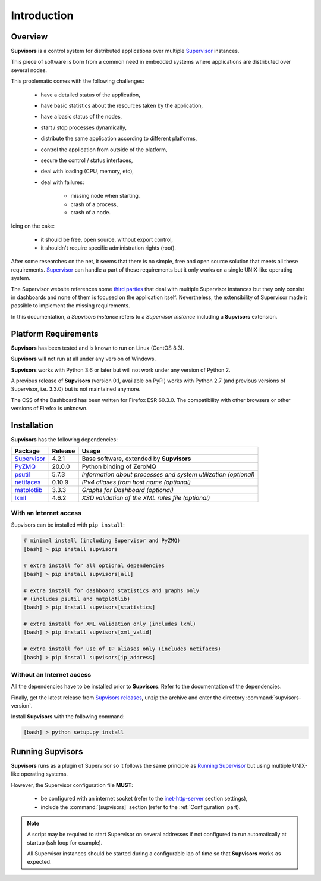 Introduction
============

Overview
--------

**Supvisors** is a control system for distributed applications over multiple Supervisor_ instances.

This piece of software is born from a common need in embedded systems where applications are distributed over several nodes.

This problematic comes with the following challenges:

    * have a detailed status of the application,
    * have basic statistics about the resources taken by the application,
    * have a basic status of the nodes,
    * start / stop processes dynamically,
    * distribute the same application according to different platforms,
    * control the application from outside of the platform,
    * secure the control / status interfaces,
    * deal with loading (CPU, memory, etc),
    * deal with failures:

        + missing node when starting,
        + crash of a process,
        + crash of a node.

Icing on the cake:

    * it should be free, open source, without export control,
    * it shouldn't require specific administration rights (root).

After some researches on the net, it seems that there is no simple, free and open source solution that meets all these requirements.
Supervisor_ can handle a part of these requirements but it only works on a single UNIX-like operating system.

The Supervisor website references some `third parties <http://supervisord.org/plugins.html>`_
that deal with multiple Supervisor instances but they only consist in dashboards and none of them is focused on the application itself.
Nevertheless, the extensibility of Supervisor made it possible to implement the missing requirements.

In this documentation, a *Supvisors instance* refers to a *Supervisor instance* including a **Supvisors** extension.


Platform Requirements
---------------------

**Supvisors** has been tested and is known to run on Linux (CentOS 8.3).

**Supvisors** will not run at all under any version of Windows.

**Supvisors** works with Python 3.6 or later but will not work under any version of Python 2.

A previous release of **Supvisors** (version 0.1, available on PyPi) works with Python 2.7 (and previous versions of Supervisor, i.e. 3.3.0) but is not maintained anymore.

The CSS of the Dashboard has been written for Firefox ESR 60.3.0.
The compatibility with other browsers or other versions of Firefox is unknown.


Installation
------------

**Supvisors** has the following dependencies:

+---------------+------------+-----------------------------------------------------------------+
| Package       | Release    | Usage                                                           |
+===============+============+=================================================================+
| Supervisor_   | 4.2.1      | Base software, extended by **Supvisors**                        |
+---------------+------------+-----------------------------------------------------------------+
| PyZMQ_        | 20.0.0     | Python binding of ZeroMQ                                        |
+---------------+------------+-----------------------------------------------------------------+
| psutil_       | 5.7.3      | *Information about processes and system utilization (optional)* |
+---------------+------------+-----------------------------------------------------------------+
| netifaces_    | 0.10.9     | *IPv4 aliases from host name (optional)*                        |
+---------------+------------+-----------------------------------------------------------------+
| matplotlib_   | 3.3.3      | *Graphs for Dashboard (optional)*                               |
+---------------+------------+-----------------------------------------------------------------+
| lxml_         | 4.6.2      | *XSD validation of the XML rules file (optional)*               |
+---------------+------------+-----------------------------------------------------------------+

With an Internet access
~~~~~~~~~~~~~~~~~~~~~~~

Supvisors can be installed with ``pip install``:

.. code-block:: bash

   # minimal install (including Supervisor and PyZMQ)
   [bash] > pip install supvisors

   # extra install for all optional dependencies
   [bash] > pip install supvisors[all]

   # extra install for dashboard statistics and graphs only
   # (includes psutil and matplotlib)
   [bash] > pip install supvisors[statistics]

   # extra install for XML validation only (includes lxml)
   [bash] > pip install supvisors[xml_valid]

   # extra install for use of IP aliases only (includes netifaces)
   [bash] > pip install supvisors[ip_address]

Without an Internet access
~~~~~~~~~~~~~~~~~~~~~~~~~~

All the dependencies have to be installed prior to **Supvisors**.
Refer to the documentation of the dependencies.

Finally, get the latest release from `Supvisors releases <https://github.com/julien6387/supvisors/releases>`_,
unzip the archive and enter the directory :command:`supvisors-version`.

Install **Supvisors** with the following command:

.. code-block:: bash

   [bash] > python setup.py install


Running **Supvisors**
---------------------

**Supvisors** runs as a plugin of Supervisor so it follows the same principle as `Running Supervisor <http://supervisord.org/running.html>`_
but using multiple UNIX-like operating systems.

However, the Supervisor configuration file **MUST**:

    * be configured with an internet socket (refer to the `inet-http-server <http://supervisord.org/configuration.html#inet-http-server-section-settings>`_ section settings),
    * include the :command:`[supvisors]` section (refer to the :ref:`Configuration` part).

.. note::

    A script may be required to start Supervisor on several addresses if not configured to run automatically at startup (ssh loop for example).

    All Supervisor instances should be started during a configurable lap of time so that **Supvisors** works as expected.

.. _Supervisor: http://supervisord.org
.. _PyZMQ: http://pyzmq.readthedocs.io
.. _psutil: https://pypi.python.org/pypi/psutil
.. _netifaces: https://pypi.python.org/pypi/netifaces
.. _matplotlib: http://matplotlib.org
.. _lxml: http://lxml.de
